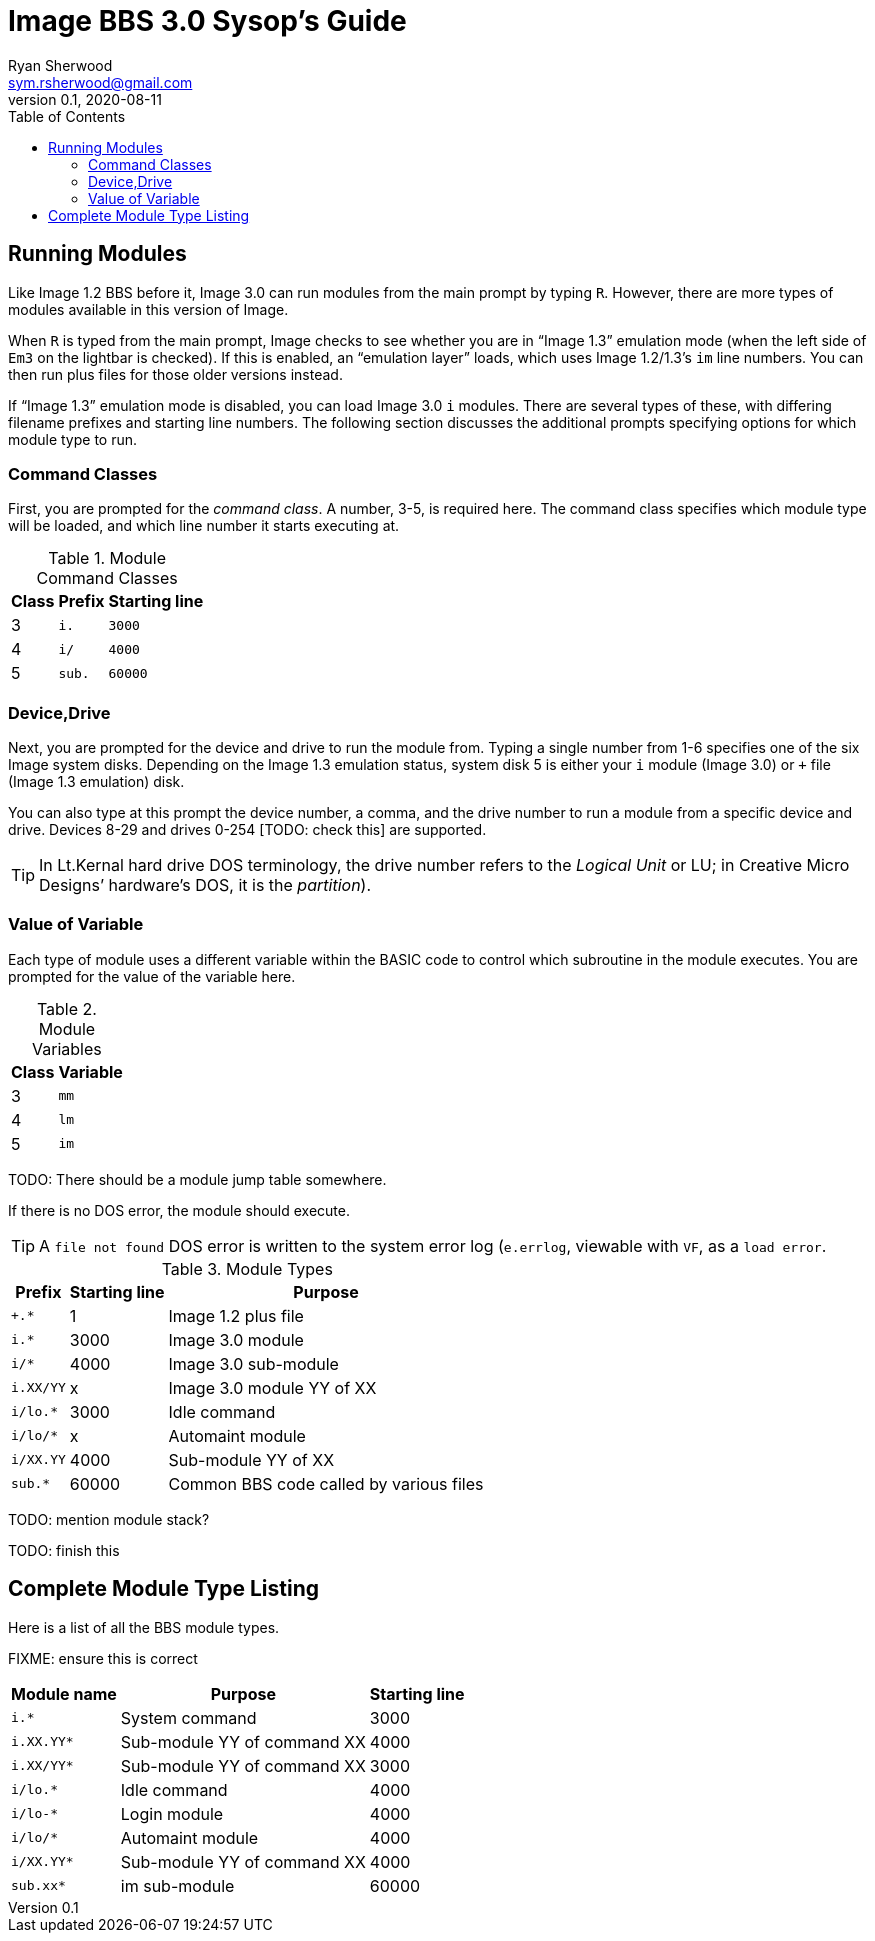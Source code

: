 = Image BBS 3.0 Sysop's Guide
Ryan Sherwood <sym.rsherwood@gmail.com>
v0.1, 2020-08-11
:experimental:
:toc:

## Running Modules

Like Image 1.2 BBS before it, Image 3.0 can run modules from the main prompt by typing 
kbd:[R]. However, there are more types of modules available in this version of 
Image.

When kbd:[R] is typed from the main prompt, Image checks to see whether you are 
in "`Image 1.3`" emulation mode (when the left side of `Em3` on the 
lightbar is checked).
If this is enabled, an "`emulation layer`" loads, which uses Image 1.2/1.3`'s `im` line numbers. You can then run plus files for those older versions instead.

If "`Image 1.3`" emulation mode is disabled, you can load Image 3.0 `i` modules. There are several types of these, with differing filename prefixes and starting line numbers. The following section discusses the additional prompts specifying options for which module type to run.

### Command Classes

First, you are prompted for the _command class_. A number, 3-5, is required here. The command class specifies which module type will be loaded, and which line number it starts executing at.

.Module Command Classes
[options="header,autowidth"]
|====================
| Class | Prefix | Starting line 
| 3     | `i.`   | `3000` 
| 4     | `i/`   | `4000` 
| 5     | `sub.` | `60000` 
|====================

### Device,Drive

Next, you are prompted for the device and drive to run the module from.
Typing a single number from 1-6 specifies one of the six Image system disks.
Depending on the Image 1.3 emulation status, system disk 5 is either your `i` module (Image 3.0) or `+` file (Image 1.3 emulation) disk.

You can also type at this prompt the device number, a comma, and the drive number to run a module from a specific device and drive. Devices 8-29 and drives 0-254 [TODO: check this] are supported.

TIP: In Lt.Kernal hard drive DOS terminology, the drive number refers to the _Logical Unit_ or LU; in Creative Micro Designs`' hardware's DOS, it is the _partition_).

### Value of Variable

Each type of module uses a different variable within the BASIC code to control which subroutine in the module executes. You are prompted for the value of the variable here.

.Module Variables
[options="header,autowidth"]
|====================
| Class | Variable 
| 3     | `mm`       
| 4     | `lm`       
| 5     | `im`       
|====================

TODO: There should be a module jump table somewhere.

If there is no DOS error, the module should execute.

TIP: A `file not found` DOS error is written to the system error log (`e.errlog`, viewable with kbd:[VF], as a `load error`.

.Module Types
[options="header,autowidth"]
|====================
| Prefix    |  Starting line | Purpose 
| `+.*`     |  1     | Image 1.2 plus file
| `i.*`     |  3000  | Image 3.0 module
| `i/*`     |  4000  | Image 3.0 sub-module
| `i.XX/YY` |  x     | Image 3.0 module YY of XX
| `i/lo.*`  |  3000  | Idle command 
| `i/lo/*`  |  x     | Automaint module
| `i/XX.YY` |  4000  | Sub-module YY of XX
| `sub.*`   |  60000 | Common BBS code called by various files
|====================

TODO: mention module stack?

TODO: finish this

== Complete Module Type Listing

Here is a list of all the BBS module types.

FIXME: ensure this is correct

[options="header,autowidth"]
|====================
| Module name	| Purpose | Starting line
| `i.*` | System command | 3000
| `i.XX.YY*` | Sub-module YY of command XX | 4000
| `i.XX/YY*` | Sub-module YY of command XX | 3000
| `i/lo.*` | Idle command | 4000
| `i/lo-*` | Login module | 4000
| `i/lo/*` | Automaint module | 4000
| `i/XX.YY*` | Sub-module YY of command XX | 4000
| `sub.xx*` | im sub-module | 60000
|====================

